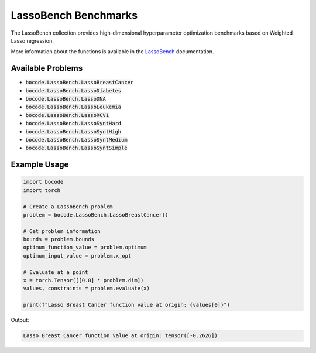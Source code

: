 .. _lasso_benchmarks:

LassoBench Benchmarks
=====================

The LassoBench collection provides high-dimensional hyperparameter optimization benchmarks based on Weighted Lasso regression.

More information about the functions is available in the `LassoBench <https://github.com/ksehic/LassoBench>`_ documentation.

Available Problems
----------------

* :code:`bocode.LassoBench.LassoBreastCancer`
* :code:`bocode.LassoBench.LassoDiabetes`
* :code:`bocode.LassoBench.LassoDNA`
* :code:`bocode.LassoBench.LassoLeukemia`
* :code:`bocode.LassoBench.LassoRCV1`
* :code:`bocode.LassoBench.LassoSyntHard`
* :code:`bocode.LassoBench.LassoSyntHigh`
* :code:`bocode.LassoBench.LassoSyntMedium`
* :code:`bocode.LassoBench.LassoSyntSimple`

Example Usage
------------

.. code-block:: python

    import bocode
    import torch

    # Create a LassoBench problem
    problem = bocode.LassoBench.LassoBreastCancer()
    
    # Get problem information
    bounds = problem.bounds
    optimum_function_value = problem.optimum
    optimum_input_value = problem.x_opt
    
    # Evaluate at a point
    x = torch.Tensor([[0.0] * problem.dim])
    values, constraints = problem.evaluate(x)
    
    print(f"Lasso Breast Cancer function value at origin: {values[0]}")

Output:

.. code-block:: console

    Lasso Breast Cancer function value at origin: tensor([-0.2626])